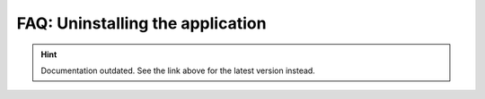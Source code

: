 FAQ: Uninstalling the application
=================================

.. hint::

    Documentation outdated. See the link above for the latest version instead.
